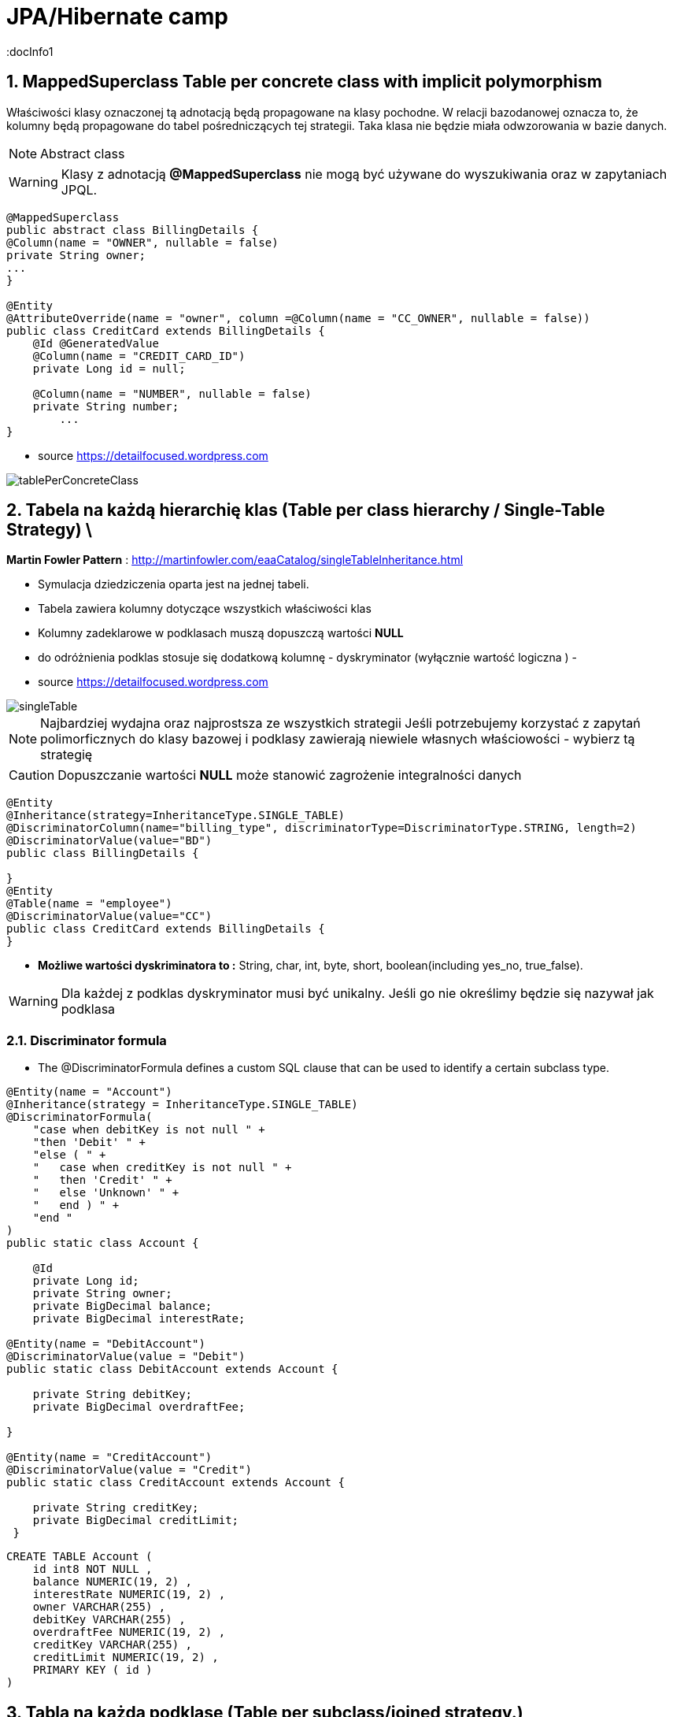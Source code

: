 = JPA/Hibernate camp
:docInfo1
:numbered:
:icons: font
:pagenums:
:imagesdir: img
:iconsdir: ./icons
:stylesdir: ./styles
:scriptsdir: ./js

:image-link: https://pbs.twimg.com/profile_images/425289501980639233/tUWf7KiC.jpeg
ifndef::sourcedir[:sourcedir: ./src/main/java/]
ifndef::resourcedir[:resourcedir: ./src/main/resources/]
ifndef::imgsdir[:imgsdir: ./../img]
:source-highlighter: coderay



== MappedSuperclass Table per concrete class with implicit polymorphism 

Właściwości klasy oznaczonej tą adnotacją będą propagowane na klasy pochodne. W relacji bazodanowej oznacza to, że kolumny będą propagowane do tabel pośredniczących tej strategii. Taka klasa nie będzie miała odwzorowania w bazie danych.

NOTE: Abstract class

WARNING: Klasy z adnotacją **@MappedSuperclass** nie mogą być używane do wyszukiwania oraz w zapytaniach JPQL.



[source,java]
----
@MappedSuperclass
public abstract class BillingDetails {
@Column(name = "OWNER", nullable = false)
private String owner;
...
}

@Entity
@AttributeOverride(name = "owner", column =@Column(name = "CC_OWNER", nullable = false))
public class CreditCard extends BillingDetails {
    @Id @GeneratedValue
    @Column(name = "CREDIT_CARD_ID")
    private Long id = null;

    @Column(name = "NUMBER", nullable = false)
    private String number;
        ...
}
----

- source https://detailfocused.wordpress.com

image:tablePerConcreteClass.jpg[]


== Tabela na każdą hierarchię klas (Table per class hierarchy / Single-Table Strategy) \

**Martin Fowler Pattern** : http://martinfowler.com/eaaCatalog/singleTableInheritance.html

- Symulacja dziedziczenia oparta jest na jednej tabeli.
- Tabela zawiera kolumny dotyczące wszystkich właściwości klas
- Kolumny zadeklarowe w podklasach muszą dopuszczą wartości **NULL**
- do odróżnienia podklas stosuje się dodatkową kolumnę - dyskryminator (wyłącznie wartość logiczna )
- 

- source https://detailfocused.wordpress.com

image::singleTable.jpg[]


NOTE: Najbardziej wydajna oraz najprostsza ze wszystkich strategii
Jeśli potrzebujemy korzystać z zapytań polimorficznych do klasy bazowej i podklasy zawierają niewiele własnych właściowości - wybierz tą strategię

CAUTION: Dopuszczanie wartości **NULL** może stanowić zagrożenie integralności danych


[source,java]
----
@Entity
@Inheritance(strategy=InheritanceType.SINGLE_TABLE)
@DiscriminatorColumn(name="billing_type", discriminatorType=DiscriminatorType.STRING, length=2)
@DiscriminatorValue(value="BD")
public class BillingDetails {

}
@Entity
@Table(name = "employee")
@DiscriminatorValue(value="CC")
public class CreditCard extends BillingDetails {
}

----

* **Możliwe wartości dyskriminatora to :**  String, char, int, byte, short, boolean(including yes_no, true_false).

WARNING: Dla każdej z podklas dyskryminator musi być unikalny. Jeśli go nie określimy będzie się nazywał jak podklasa 


=== Discriminator formula
-  The @DiscriminatorFormula defines a custom SQL clause that can be used to identify a certain subclass type. 

[source,java]
----

@Entity(name = "Account")
@Inheritance(strategy = InheritanceType.SINGLE_TABLE)
@DiscriminatorFormula(
    "case when debitKey is not null " +
    "then 'Debit' " +
    "else ( " +
    "   case when creditKey is not null " +
    "   then 'Credit' " +
    "   else 'Unknown' " +
    "   end ) " +
    "end "
)
public static class Account {

    @Id
    private Long id;
    private String owner;
    private BigDecimal balance;
    private BigDecimal interestRate;
    
@Entity(name = "DebitAccount")
@DiscriminatorValue(value = "Debit")
public static class DebitAccount extends Account {

    private String debitKey;
    private BigDecimal overdraftFee;
            
}

@Entity(name = "CreditAccount")
@DiscriminatorValue(value = "Credit")
public static class CreditAccount extends Account {

    private String creditKey;
    private BigDecimal creditLimit;
 }   
 
----

[source,sql]
----


CREATE TABLE Account (
    id int8 NOT NULL ,
    balance NUMERIC(19, 2) ,
    interestRate NUMERIC(19, 2) ,
    owner VARCHAR(255) ,
    debitKey VARCHAR(255) ,
    overdraftFee NUMERIC(19, 2) ,
    creditKey VARCHAR(255) ,
    creditLimit NUMERIC(19, 2) ,
    PRIMARY KEY ( id )
)


----

== Tabla na każdą podklasę (Table per subclass/joined strategy.)

**Martin Fowler Pattern** : http://martinfowler.com/eaaCatalog/classTableInheritance.html

 - wykorzystanie relacji do emulacji dziedziczenia.
 - realizacja za pomocą kluczy obcych
 - osobną tabela dla każdej klasy
 - wspólny klucz główny (klucz główny głównej tabeli jest kluczem obcym dla tabeli pochodnych)
 - najłatwiejsze zarządzanie bazą
 
NOTE: główna zaleta tej strategii to pełna normalizacja modelu relacyjnego. Jeśli potrzebujemy korzystać z zapytań polimorficznych do klasy bazowej i podklasy zawierają wiele własnych właściowości - wybierz tą strategię
 
 
WARNING: W przypadku złożonych hierarchii wydajność nie jest do zaakceptowania. Zapytania wymagaja złączenia wielu tabel, albo wielu sekwencyjnych odczytów
 
[source,java]
----
@Entity
@Inheritance(strategy=InheritanceType.JOINED)
public class BillingDetails {
}
@Entity
@Table
@PrimaryKeyJoinColumn(name="billing_id")
public class CreditCard extends BillingDetails {
}
----


=== @PrimaryKeyJoinColumns


- source :https://detailfocused.wordpress.com 

image::joinedStrategy.jpg[]



== Tabela na klasę konkretną  (Table per concrete class)


**Martin Fowler Pattern**  http://martinfowler.com/eaaCatalog/concreteTableInheritance.html

- Hibernate tworzy osobną tabelę na każdą podklasę.

CAUTION: 
* Słaba obsługa asocjacji polimorficznych.

NOTE: Jeśli asocjacje i zapytania polimorficzne nie są potrzebne - wybierz tę strategię
Bardzo dobra wydajność jeśli będziemy pobierali dane jedynie z danego węzła relacji. 

WARNING: Zapytania polimorficzne zwracające obiekty wszystkich klas pasujący stwarzają duże problemy.
  Zapytanie dotyczące klasy bazowej musi zostać robite na n-operacji **SELECT** po czym dane grupowane są za pomocą operacji bazodanowej **UNION**
  Unie są z kolei słabo przenośne.
  
WARNING:  zmiana typu jednej właściwości klasy propaguje się na zmiany kolumny w tabelach pochodnych. Każda operacja **CRUD** na tabeli 'root' pociąga zmianę w sub-tabelach  



[source,java]
----
@Entity
@Inheritance(strategy=InheritanceType.TABLE_PER_CLASS)
public class BillingDetails {
@Id
@GeneratedValue(strategy = GenerationType.TABLE)
@Column(name="id")
private long id;
}
@Entity
@AttributeOverrides({
@AttributeOverride(name="id", column = @Column(name="id")),
@AttributeOverride(name="name", column = @Column(name="name"))
})
public class CreditCard extends BillingDetails {
}
----


image:tablePerConcreteClass.jpg[]


== O mnie
* programista
* blog link:http://przewidywalna-java.blogspot.com[]
* image:{image-link} [role='img-circle']
